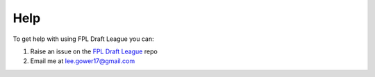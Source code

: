 Help
====

To get help with using FPL Draft League you can:

1. Raise an issue on the  `FPL Draft League <https://github.com/leej11/fpl_draft_league>`_ repo
2. Email me at `lee.gower17@gmail.com <lee.gower17@gmail.com>`_
